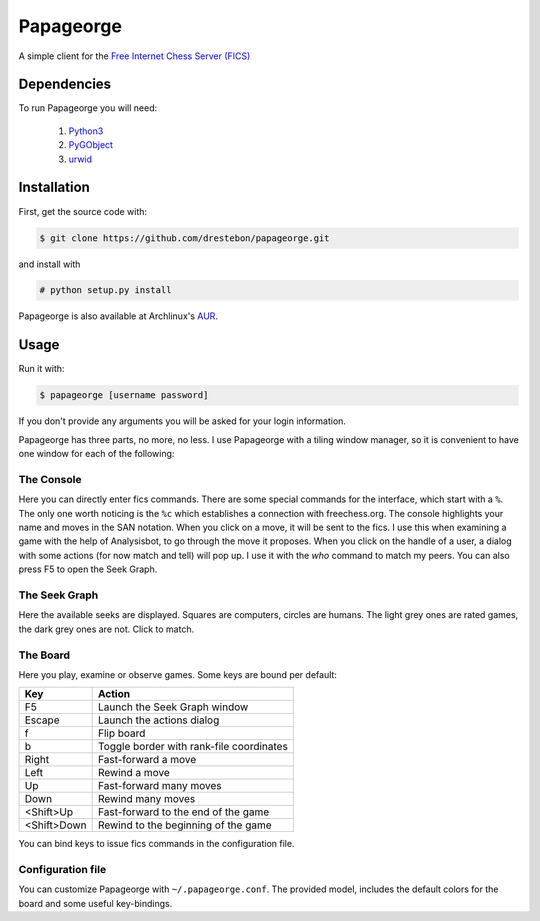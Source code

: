 Papageorge
==========

A simple client for the `Free Internet Chess Server (FICS)`_

.. _`Free Internet Chess Server (FICS)`: http://freechess.org/ 

Dependencies
------------

To run Papageorge you will need:

    1. Python3_
    2. PyGObject_
    3. urwid_

.. _Python3: https://www.python.org/ 
.. _PyGObject: http://wiki.gnome.org/action/show/Projects/PyGObject
.. _urwid: http://urwid.org/

Installation
------------

First, get the source code with:

.. code-block:: bash

    $ git clone https://github.com/drestebon/papageorge.git

and install with

.. code-block:: bash

    # python setup.py install

Papageorge is also available at Archlinux's AUR_.

.. _AUR: https://aur.archlinux.org/packages/papageorge-git/

Usage
-----

Run it with:

.. code-block:: bash

    $ papageorge [username password]

If you don't provide any arguments you will be asked for your login
information.

Papageorge has three parts, no more, no less. I use Papageorge with a tiling
window manager, so it is convenient to have one window for each of the
following:

The Console
...........

.. image:: http://saveimg.com/images/2015/09/14/TFeCS4jkA.png

Here you can directly enter fics commands. There are some special
commands for the interface, which start with a ``%``. The only one
worth noticing is the ``%c`` which establishes a connection with
freechess.org.  The console highlights your name and moves in the SAN
notation. When you click on a move, it will be sent to the fics. I use
this when examining a game with the help of Analysisbot, to go through
the move it proposes. When you click on the handle of a user, a dialog
with some actions (for now match and tell) will pop up. I use it with
the *who* command to match my peers.  You can also press F5 to open the
Seek Graph.

The Seek Graph
..............

.. image:: http://saveimg.com/images/2015/09/14/By0aQO.png

Here the available seeks are displayed. Squares are computers, circles
are humans. The light grey ones are rated games, the dark grey ones are
not. Click to match.

The Board
.........

.. image:: http://saveimg.com/images/2015/09/14/bGd7t.png

Here you play, examine or observe games. Some keys are bound per
default:

============  ========================================
Key           Action
============  ========================================
F5            Launch the Seek Graph window
Escape        Launch the actions dialog
f             Flip board
b             Toggle border with rank-file coordinates
Right         Fast-forward a move
Left          Rewind a move
Up            Fast-forward many moves
Down          Rewind many moves
<Shift>Up     Fast-forward to the end of the game
<Shift>Down   Rewind to the beginning of the game
============  ========================================

You can bind keys to issue fics commands in the configuration file.

Configuration file
..................

You can customize Papageorge with ``~/.papageorge.conf``. The provided model,
includes the default colors for the board and some useful key-bindings.
